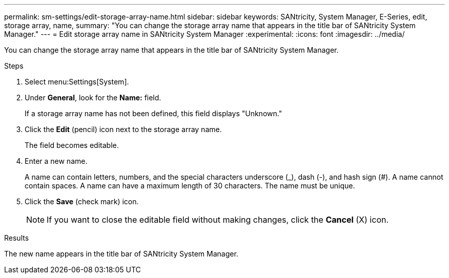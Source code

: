 ---
permalink: sm-settings/edit-storage-array-name.html
sidebar: sidebar
keywords: SANtricity, System Manager, E-Series, edit, storage array, name,
summary: "You can change the storage array name that appears in the title bar of SANtricity System Manager."
---
= Edit storage array name in SANtricity System Manager
:experimental:
:icons: font
:imagesdir: ../media/

[.lead]
You can change the storage array name that appears in the title bar of SANtricity System Manager.

.Steps

. Select menu:Settings[System].
. Under *General*, look for the *Name:* field.
+
If a storage array name has not been defined, this field displays "Unknown."

. Click the *Edit* (pencil) icon next to the storage array name.
+
The field becomes editable.

. Enter a new name.
+
A name can contain letters, numbers, and the special characters underscore (_), dash (-), and hash sign (#). A name cannot contain spaces. A name can have a maximum length of 30 characters. The name must be unique.

. Click the *Save* (check mark) icon.
+
[NOTE]
====
If you want to close the editable field without making changes, click the *Cancel* (X) icon.
====

.Results

The new name appears in the title bar of SANtricity System Manager.
